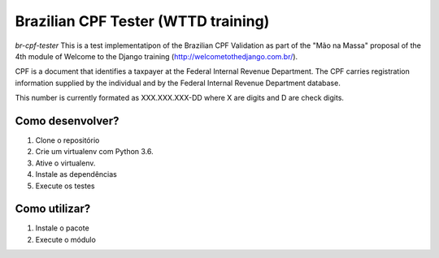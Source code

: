 Brazilian CPF Tester  (WTTD training)
=====================================

*br-cpf-tester* This is a test implementatipon of the Brazilian CPF Validation as part of
the "Mão na Massa" proposal of the 4th module of Welcome to the Django
training (http://welcometothedjango.com.br/).

CPF is a document that identifies a taxpayer at the Federal Internal Revenue
Department. The CPF carries registration information supplied by the
individual and by the Federal Internal Revenue Department database.

This number is currently formated as XXX.XXX.XXX-DD where X are digits and D
are check digits.

.. image:: https://travis-ci.org/Jaimenms/python-br-cpf-tester.svg?branch=master
    :target: https://travis-ci.org/Jaimenms/python-br-cpf-tester

.. image:: https://landscape.io/github/Jaimenms/python-br-cpf-tester/master/landscape.svg?style=flat
   :target: https://landscape.io/github/Jaimenms/python-br-cpf-tester/master
   :alt: Code Health


Como desenvolver?
-----------------

1. Clone o repositório
2. Crie um virtualenv com Python 3.6.
3. Ative o virtualenv.
4. Instale as dependências
5. Execute os testes

.. code-block:: console
    git clone git@github.com:jaimenms/python-br-cpf-tester.git python brcpf
    cd brcpf
    python -m venv .brcpf
    source .brcpf/bin/activate
    pip install -r requirements.txt
    pytest

Como utilizar?
--------------

1. Instale o pacote
2. Execute o módulo

.. code-block:: console
    pip install braziliancpftests
    import brcpftester
    python brcpftester.py